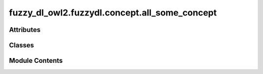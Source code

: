 fuzzy_dl_owl2.fuzzydl.concept.all_some_concept
==============================================

.. py:module:: fuzzy_dl_owl2.fuzzydl.concept.all_some_concept


Attributes
----------

.. autoapisummary::

   fuzzy_dl_owl2.fuzzydl.concept.all_some_concept.All
   fuzzy_dl_owl2.fuzzydl.concept.all_some_concept.Some


Classes
-------

.. autoapisummary::

   fuzzy_dl_owl2.fuzzydl.concept.all_some_concept.AllSomeConcept


Module Contents
---------------

.. py:class:: AllSomeConcept(role: str, c: fuzzy_dl_owl2.fuzzydl.concept.concept.Concept, c_type: fuzzy_dl_owl2.fuzzydl.util.constants.ConceptType)

   Bases: :py:obj:`fuzzy_dl_owl2.fuzzydl.concept.concept.Concept`, :py:obj:`fuzzy_dl_owl2.fuzzydl.concept.interface.has_role_concept_interface.HasRoleConceptInterface`


   Helper class that provides a standard way to create an ABC using
   inheritance.


   .. py:method:: __hash__() -> int


   .. py:method:: __neg__() -> fuzzy_dl_owl2.fuzzydl.concept.concept.Concept


   .. py:method:: all(role: str, concept: fuzzy_dl_owl2.fuzzydl.concept.concept.Concept) -> Self
      :staticmethod:



   .. py:method:: clone() -> Self


   .. py:method:: compute_atomic_concepts() -> set[fuzzy_dl_owl2.fuzzydl.concept.concept.Concept]


   .. py:method:: compute_name() -> str


   .. py:method:: get_atoms() -> list[Self]


   .. py:method:: get_roles() -> set[str]


   .. py:method:: is_complemented_atomic() -> bool


   .. py:method:: new(c_type: fuzzy_dl_owl2.fuzzydl.util.constants.ConceptType, role: str, concept: fuzzy_dl_owl2.fuzzydl.concept.concept.Concept) -> Self
      :staticmethod:



   .. py:method:: replace(a: fuzzy_dl_owl2.fuzzydl.concept.concept.Concept, c: fuzzy_dl_owl2.fuzzydl.concept.concept.Concept) -> fuzzy_dl_owl2.fuzzydl.concept.concept.Concept


   .. py:method:: some(role: str, concept: fuzzy_dl_owl2.fuzzydl.concept.concept.Concept) -> Self
      :staticmethod:



.. py:data:: All

.. py:data:: Some

